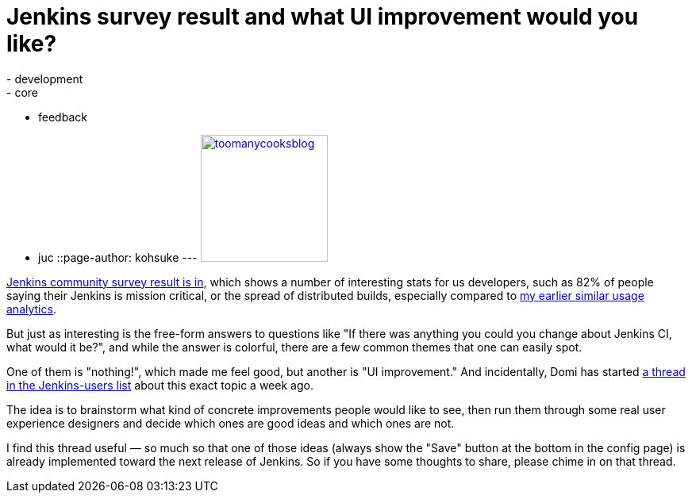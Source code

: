 = Jenkins survey result and what UI improvement would you like?
:nodeid: 362
:created: 1324668790
:tags:
  - development
  - core
  - feedback
  - juc
::page-author: kohsuke
---
https://en.wiktionary.org/wiki/too_many_cooks_spoil_the_broth[image:https://livinghealthy.typepad.com/photos/uncategorized/2007/07/11/toomanycooksblog.jpg[,160\]]

https://blog.cloudbees.com/2011/12/jenkins-community-survey-results-82.html[Jenkins community survey result is in], which shows a number of interesting stats for us developers, such as 82% of people saying their Jenkins is mission critical, or the spread of distributed builds, especially compared to https://weblogs.java.net/blog/kohsuke/archive/2009/01/hudson_usage_an.html[my earlier similar usage analytics].

But just as interesting is the free-form answers to questions like "If there was anything you could you change about Jenkins CI, what would it be?", and while the answer is colorful, there are a few common themes that one can easily spot.

One of them is "nothing!", which made me feel good, but another is "UI improvement." And incidentally, Domi has started https://jenkins.361315.n4.nabble.com/Jenkins-UI-enhancements-td4196887.html[a thread in the Jenkins-users list] about this exact topic a week ago.

The idea is to brainstorm what kind of concrete improvements people would like to see, then run them through some real user experience designers and decide which ones are good ideas and which ones are not.

I find this thread useful &mdash; so much so that one of those ideas (always show the "Save" button at the bottom in the config page) is already implemented toward the next release of Jenkins. So if you have some thoughts to share, please chime in on that thread.
